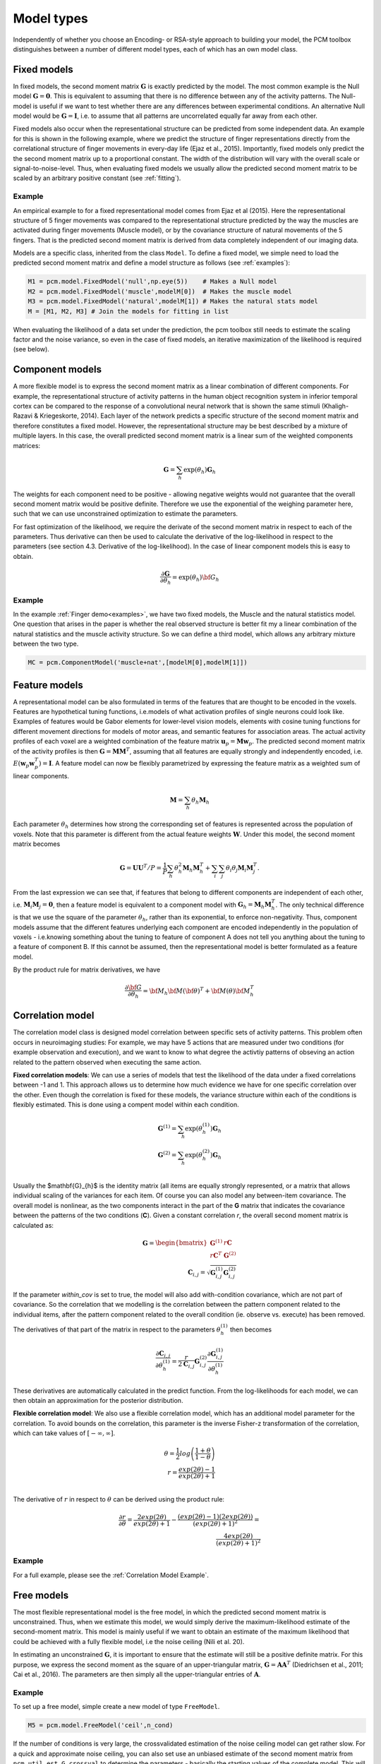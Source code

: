 .. _model_type:

Model types
===========
Independently of whether you choose an Encoding- or RSA-style approach to building your model, the PCM toolbox distinguishes between a number of different model types, each of which has an own model class.

Fixed models
------------
In fixed models, the second moment matrix :math:`\mathbf{G}` is exactly predicted by the model. The most common example is the Null model  :math:`\mathbf{G} = \mathbf{0}`. This is equivalent to assuming that there is no difference between any of the activity patterns. The Null-model is useful if we want to test whether there are any differences between experimental conditions. An alternative Null model would be :math:`\mathbf{G} = \mathbf{I}`, i.e. to assume that all patterns are uncorrelated equally far away from each other.

Fixed models also occur when the representational structure can be predicted from some independent data. An example for this is shown in the following example, where we predict the structure of finger representations directly from the correlational structure of finger movements in every-day life (Ejaz et al., 2015). Importantly, fixed models only predict the the second moment matrix up to a proportional constant. The width of the distribution will vary with the overall scale or signal-to-noise-level. Thus, when evaluating fixed models we usually allow the predicted second moment matrix to be scaled by an arbitrary positive constant (see :ref:`fitting`).

Example
^^^^^^^
An empirical example to for a fixed representational model comes from Ejaz et al (2015). Here the representational structure of 5 finger movements was compared to the representational structure predicted by the way the muscles are activated during finger movements (Muscle model), or by the covariance structure of natural movements of the 5 fingers. That is the predicted second moment matrix is derived from data completely independent of our imaging data.

Models are a specific class, inherited from the class ``Model``. To define a fixed model, we simple need to load the predicted second moment matrix and define a model structure as follows (see :ref:`examples`):

.. sourcecode:: python

    M1 = pcm.model.FixedModel('null',np.eye(5))    # Makes a Null model
    M2 = pcm.model.FixedModel('muscle',modelM[0])  # Makes the muscle model
    M3 = pcm.model.FixedModel('natural',modelM[1]) # Makes the natural stats model
    M = [M1, M2, M3] # Join the models for fitting in list

When evaluating the likelihood of a data set under the prediction, the pcm toolbox still needs to estimate the scaling factor and the noise variance, so even in the case of fixed models, an iterative maximization of the likelihood is required (see below).

Component models
----------------

A more flexible model is to express the second moment matrix as a linear combination of different components. For example, the representational structure of activity patterns in the human object recognition system in inferior temporal cortex can be compared to the response of a convolutional neural network that is shown the same stimuli (Khaligh-Razavi & Kriegeskorte, 2014). Each layer of the network predicts a specific structure of the second moment matrix and therefore constitutes a fixed model. However, the representational structure may be best described by a mixture of multiple layers. In this case, the overall predicted second moment matrix is a linear sum of the weighted components matrices:

.. math::
    \mathbf{G}= \sum_{h}{\exp(\theta_{h})\mathbf{G}_{h}}

The weights for each component need to be positive - allowing negative weights would not guarantee that the overall second moment matrix would be positive definite. Therefore we use the exponential of the weighing parameter here, such that we can use unconstrained optimization to estimate the parameters.

For fast optimization of the likelihood, we require the derivate of the second moment matrix in respect to each of the parameters. Thus derivative can then be used to calculate the derivative of the log-likelihood in respect to the parameters (see section 4.3. Derivative of the log-likelihood). In the case of linear component models this is easy to obtain.

.. math::
    \frac{\partial \mathbf{G}}{\partial {\theta }_{h}}=\exp(\theta_{h}) {\bf{G}}_{h}


Example
^^^^^^^

In the example :ref:`Finger demo<examples>`, we have two fixed models, the Muscle and the natural statistics model. One question that arises in the paper is whether the real observed structure is better fit my a linear combination of the natural statistics and the muscle activity structure. So we can define a third model, which allows any arbitrary mixture between the two type.

.. sourcecode:: python

    MC = pcm.ComponentModel('muscle+nat',[modelM[0],modelM[1]])

Feature models
--------------

A representational model can be also formulated in terms of the features that are thought to be encoded in the voxels. Features are hypothetical tuning functions, i.e.\ models of what activation profiles of single neurons could look like. Examples of features would be Gabor elements for lower-level vision models, elements with cosine tuning functions for different movement directions for models of motor areas, and semantic features for association areas. The actual activity profiles of each voxel are a weighted combination of the feature matrix :math:`\mathbf{u}_p = \mathbf{M} \mathbf{w}_p`. The predicted second moment matrix of the activity profiles is then :math:`\mathbf{G} = \mathbf{MM}^{T}`, assuming that all features are equally strongly and independently encoded, i.e. :math:`E \left(\mathbf{w}_p\mathbf{w}_p^{T} \right)=\mathbf{I}`. A feature model can now be flexibly parametrized by expressing the feature matrix as a weighted sum of linear components.

.. math::
    \mathbf{M}= \sum_{h} \theta_h \mathbf{M}_{h}


Each parameter :math:`\theta_h` determines how strong the corresponding set of features is represented across the population of voxels. Note that this parameter is different from the actual feature weights :math:`\mathbf{W}`. Under this model, the second moment matrix becomes

.. math::
    \mathbf{G}=\mathbf{UU}^{T}/P=\frac{1}{P}\sum_{h}\theta_{h}^{2}\mathbf{M}_{h}\mathbf{M}_{h}^{T}+\sum_{i}\sum_{j}\theta_{i}\theta_{j}\mathbf{M}_{i}\mathbf{M}_{j}^{T}.

From the last expression we can see that, if features that belong to different components are independent of each other, i.e. :math:`\mathbf{M}_{i} \mathbf{M}_{j} = \mathbf{0}`, then a feature model is equivalent to a component model with :math:`\mathbf{G}_h = \mathbf{M}_{h}\mathbf{M}_{h}^{T}`.  The only technical difference is that we use the square of the parameter :math:`\theta_h`, rather than its exponential, to enforce non-negativity. Thus, component models assume that the different features underlying each component are encoded independently in the population of voxels - i.e.\ knowing something about the tuning to feature of component A does not tell you anything about the tuning to a feature of component B. If this cannot be assumed, then the representational model is better formulated as a feature model.

By the product rule for matrix derivatives, we have

.. math::
    \frac{{\partial {\bf{G}}}}{{\partial {\theta_h}}} = {{\bf{M}}_h}{\bf{M}}{\left( \bf{\theta} \right)^T} + {\bf{M}}\left( \theta \right){\bf{M}}_h^T


Correlation model
-----------------

The correlation model class is designed model correlation between specific sets of activity patterns. This problem often occurs in neuroimaging studies: For example, we may have  5 actions that are measured under two conditions (for example observation and execution), and we want to know to what degree the activtiy patterns of obseving an action related to the pattern observed when executing the same action.

**Fixed correlation models**: We can use a series of models that test the likelihood of the data under a fixed correlations between -1 and 1. This approach allows us to determine how much evidence we have for one specific correlation over the other. Even though the correlation is fixed for these models, the variance structure within each of the conditions is flexibly estimated. This is done using a compent model within each condition.

.. math::
    \mathbf{G}^{(1)} = \sum_{h}{\exp(\theta^{(1)}_{h})\mathbf{G}_{h}}\\
    \mathbf{G}^{(2)} = \sum_{h}{\exp(\theta^{(2)}_{h})\mathbf{G}_{h}}\\

Usually the $mathbf{G}_{h}$ is the identity matrix (all items are equally strongly represented, or a matrix that allows individual scaling of the variances for each item. Of course you can also model any between-item covariance.
The overall model is nonlinear, as the two components interact in the part of the **G** matrix that indicates the covariance between the patterns of the two conditions (**C**). Given a constant correlation *r*, the overall second moment matrix is calculated as:

.. math::
    \mathbf{G}= \begin{bmatrix}
    \mathbf{G}^{(1)} & r\mathbf{C} \\
    r\mathbf{C}^T & \mathbf{G}^{(2)}
    \end{bmatrix}\\
    \mathbf{C}_{i,j} = \sqrt{\mathbf{G}^{(1)}_{i,j}\mathbf{G}^{(2)}_{i,j}}

If the parameter `within_cov` is set to true, the model will also add with-condition covariance, which are not part of covariance. So the correlation that we modelling is the correlation between the pattern component related to the individual items, after the pattern component related to the overall condition (ie. observe vs. execute) has been removed.

The derivatives of that part of the matrix in respect to the parameters :math:`\theta^{(1)}_{h}` then becomes

.. math::
    \frac{{\partial {\mathbf{C}_{i,j}}}}{{\partial {\theta^{(1)}_h}}} =
    \frac{r}{2 \mathbf{C}_{i,j}} \mathbf{G}^{(2)}_{i,j} \frac{{\partial {\mathbf{G}^{(1)}_{i,j}}}}{{\partial {\theta^{(1)}_h}}}

These derivatives are automatically calculated in the predict function. From the log-likelihoods for each model, we can then obtain an approximation for the posterior distribution.

**Flexible correlation model**: We also use a flexible correlation model, which has an additional model parameter for the correlation. To avoid bounds on the correlation, this parameter is the inverse Fisher-z transformation of the correlation, which can take values of :math:`[-\infty,\infty]`.

.. math::
    \theta=\frac{1}{2}log\left(\frac{1+\theta}{1-\theta}\right)\\
    r=\frac{exp(2\theta)-1}{exp(2\theta)+1}\\

The derivative of :math:`r` in respect to :math:`\theta` can be derived using the product rule:

.. math::
    \frac{\partial r}{\partial \theta} =
    \frac{2 exp(2 \theta)}{exp(2\theta)+1} - \frac{\left(exp(2\theta)-1\right)\left(2 exp(2 \theta)\right)}{\left(exp(2\theta)+1\right)^2} = \\
    \frac{4 exp(2 \theta)}{\left(exp(2\theta)+1\right)^2}

Example
^^^^^^^
For a full example, please see the :ref:`Correlation Model Example`.


Free models
-----------
The most flexible representational model is the free model, in which the predicted second moment matrix is unconstrained. Thus, when we estimate this model, we would simply derive the maximum-likelihood estimate of the second-moment matrix. This model is mainly useful if we want to obtain an estimate of the maximum likelihood that could be achieved with a fully flexible model, i.e the noise ceiling (Nili et al. 20).

In estimating an unconstrained :math:`\mathbf{G}`, it is important to ensure that the estimate will still be a positive definite matrix. For this purpose, we express the second moment as the square of an upper-triangular matrix, :math:`\mathbf{G} = \mathbf{AA}^{T}` (Diedrichsen et al., 2011; Cai et al., 2016). The parameters are then simply all the upper-triangular entries of :math:`\mathbf{A}`.

Example
^^^^^^^
To set up a free model, simple create a new model of type ``FreeModel``.

.. sourcecode:: python

    M5 = pcm.model.FreeModel('ceil',n_cond)

If the number of conditions is very large, the crossvalidated estimation of the noise ceiling model can get rather slow. For a quick and approximate noise ceiling, you can also set use an unbiased estimate of the second moment matrix from ``pcm.util.est_G_crossval`` to determine the parameters - basically the starting values of the complete model. This will lead to slightly lower noise ceilings as compared to the full optimization, but large improvements in speed.

Custom model
------------

In some cases, the hypotheses cannot be expressed by a model of the type mentioned above. Therefore, the PCM toolbox allows the user to define their own custom model. In general, the predicted second moment matrix is a non-linear (matrix valued) function of some parameters, :math:`\mathbf{G}=F\left(\theta\right)`. One example is a representational model in which the width of the tuning curve (or the width of the population receptive field) is a free parameter. Such parameters would influence the features, and hence also the second-moment matrix in a non-linear way. Computationally, such non-linear models are not much more difficult to estimate than component or feature models, assuming that one can analytically derive the matrix derivatives :math:`\partial \mathbf{G} / \partial \theta_{h}`.

To define a custom model, the user needs to define a new Model class, inherited from the abstract class ``pcm.model.Model``. The main thing is to define the ``predict`` function, which takes the parameters as an input and returns **G** the partial derivatives of **G** in respect to each of these parameters. The derivates are returned as a (HxKxK) tensor, where H is the number of parameters.

.. sourcecode:: python

    class CustomModel(Model):
    # Constructor of the class
    def __init__(self,name,...):
        Model.__init__(self,name)
        ...

    # Prediction function
    def predict(self,theta):
        G = .... # Calculate second momement matrix
        dG_dTheta = # Calculate derivative second momement matrix
        return (G,dG_dTheta)

    #  Intiialization function
    def set_theta0(self,G_hat):
        """
        Sets theta0 based on the crossvalidated second-moment

        Parameters:
            G_hat (numpy.ndarray)
                Crossvalidated estimate of G
        """
        # The function can use G_hat to get good starting values,
        # or just start at fixed values
        self.theta0 = ....


Note that the predict function is repeatedly called by the optimization routine and needs to execute fast. That is, any computation that does not depend on the current value of :math:`\theta` should be performed outside the function and stored in the object.
